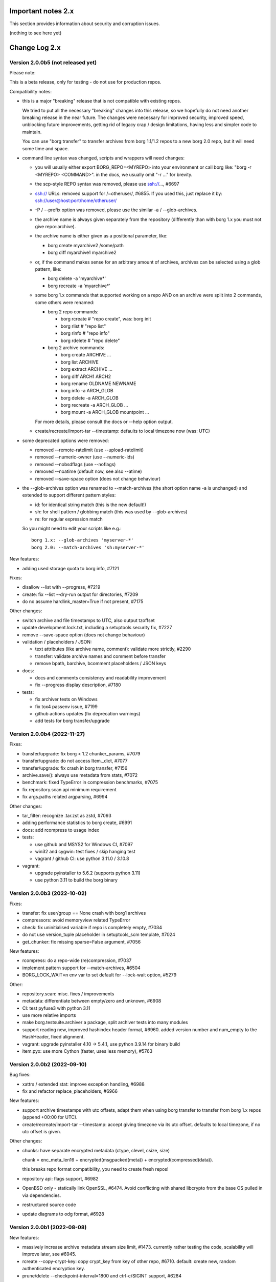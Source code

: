 .. _important_notes:

Important notes 2.x
===================

This section provides information about security and corruption issues.

(nothing to see here yet)

.. _changelog:

Change Log 2.x
==============

Version 2.0.0b5 (not released yet)
----------------------------------

Please note:

This is a beta release, only for testing - do not use for production repos.

Compatibility notes:

- this is a major "breaking" release that is not compatible with existing repos.

  We tried to put all the necessary "breaking" changes into this release, so we
  hopefully do not need another breaking release in the near future. The changes
  were necessary for improved security, improved speed, unblocking future
  improvements, getting rid of legacy crap / design limitations, having less and
  simpler code to maintain.

  You can use "borg transfer" to transfer archives from borg 1.1/1.2 repos to
  a new borg 2.0 repo, but it will need some time and space.

- command line syntax was changed, scripts and wrappers will need changes:

  - you will usually either export BORG_REPO=<MYREPO> into your environment or
    call borg like: "borg -r <MYREPO> <COMMAND>".
    in the docs, we usually omit "-r ..." for brevity.
  - the scp-style REPO syntax was removed, please use ssh://..., #6697
  - ssh:// URLs: removed support for /~otheruser/, #6855.
    If you used this, just replace it by: ssh://user@host:port/home/otheruser/
  - -P / --prefix option was removed, please use the similar -a / --glob-archives.
  - the archive name is always given separately from the repository
    (differently than with borg 1.x you must not give repo::archive).
  - the archive name is either given as a positional parameter, like:

    - borg create myarchive2 /some/path
    - borg diff myarchive1 myarchive2
  - or, if the command makes sense for an arbitrary amount of archives, archives
    can be selected using a glob pattern, like:

    - borg delete -a 'myarchive*'
    - borg recreate -a 'myarchive*'
  - some borg 1.x commands that supported working on a repo AND on an archive
    were split into 2 commands, some others were renamed:

    - borg 2 repo commands:

      - borg rcreate  # "repo create", was: borg init
      - borg rlist  # "repo list"
      - borg rinfo  # "repo info"
      - borg rdelete  # "repo delete"
    - borg 2 archive commands:

      - borg create ARCHIVE ...
      - borg list ARCHIVE
      - borg extract ARCHIVE ...
      - borg diff ARCH1 ARCH2
      - borg rename OLDNAME NEWNAME
      - borg info -a ARCH_GLOB
      - borg delete -a ARCH_GLOB
      - borg recreate -a ARCH_GLOB ...
      - borg mount -a ARCH_GLOB mountpoint ...

    For more details, please consult the docs or --help option output.
  - create/recreate/import-tar --timestamp: defaults to local timezone
    now (was: UTC)
- some deprecated options were removed:

  - removed --remote-ratelimit (use --upload-ratelimit)
  - removed --numeric-owner (use --numeric-ids)
  - removed --nobsdflags (use --noflags)
  - removed --noatime (default now, see also --atime)
  - removed --save-space option (does not change behaviour)
- the --glob-archives option was renamed to --match-archives (the short option
  name -a is unchanged) and extended to support different pattern styles:

  - id: for identical string match (this is the new default!)
  - sh: for shell pattern / globbing match (this was used by --glob-archives)
  - re: for regular expression match

  So you might need to edit your scripts like e.g.::

      borg 1.x: --glob-archives 'myserver-*'
      borg 2.0: --match-archives 'sh:myserver-*'


New features:

- adding used storage quota to borg info, #7121

Fixes:

- disallow --list with --progress, #7219
- create: fix --list --dry-run output for directories, #7209
- do no assume hardlink_master=True if not present, #7175

Other changes:

- switch archive and file timestamps to UTC, also output tzoffset
- update development.lock.txt, including a setuptools security fix, #7227
- remove --save-space option (does not change behaviour)
- validation / placeholders / JSON:

  - text attributes (like archive name, comment): validate more strictly, #2290
  - transfer: validate archive names and comment before transfer
  - remove bpath, barchive, bcomment placeholders / JSON keys
- docs:

  - docs and comments consistency and readability improvement
  - fix --progress display description, #7180
- tests:

  - fix archiver tests on Windows
  - fix tox4 passenv issue, #7199
  - github actions updates (fix deprecation warnings)
  - add tests for borg transfer/upgrade


Version 2.0.0b4 (2022-11-27)
----------------------------

Fixes:

- transfer/upgrade: fix borg < 1.2 chunker_params, #7079
- transfer/upgrade: do not access Item._dict, #7077
- transfer/upgrade: fix crash in borg transfer, #7156
- archive.save(): always use metadata from stats, #7072
- benchmark: fixed TypeError in compression benchmarks, #7075
- fix repository.scan api minimum requirement
- fix args.paths related argparsing, #6994

Other changes:

- tar_filter: recognize .tar.zst as zstd, #7093
- adding performance statistics to borg create, #6991
- docs: add rcompress to usage index
- tests:

  - use github and MSYS2 for Windows CI, #7097
  - win32 and cygwin: test fixes / skip hanging test
  - vagrant / github CI: use python 3.11.0 / 3.10.8
- vagrant:

  - upgrade pyinstaller to 5.6.2 (supports python 3.11)
  - use python 3.11 to build the borg binary

Version 2.0.0b3 (2022-10-02)
----------------------------

Fixes:

- transfer: fix user/group == None crash with borg1 archives
- compressors: avoid memoryview related TypeError
- check: fix uninitialised variable if repo is completely empty, #7034
- do not use version_tuple placeholder in setuptools_scm template, #7024
- get_chunker: fix missing sparse=False argument, #7056

New features:

- rcompress: do a repo-wide (re)compression, #7037
- implement pattern support for --match-archives, #6504
- BORG_LOCK_WAIT=n env var to set default for --lock-wait option, #5279

Other:

- repository.scan: misc. fixes / improvements
- metadata: differentiate between empty/zero and unknown, #6908
- CI: test pyfuse3 with python 3.11
- use more relative imports
- make borg.testsuite.archiver a package, split archiver tests into many modules
- support reading new, improved hashindex header format, #6960.
  added version number and num_empty to the HashHeader, fixed alignment.
- vagrant: upgrade pyinstaller 4.10 -> 5.4.1, use python 3.9.14 for binary build
- item.pyx: use more Cython (faster, uses less memory), #5763


Version 2.0.0b2 (2022-09-10)
----------------------------

Bug fixes:

- xattrs / extended stat: improve exception handling, #6988
- fix and refactor replace_placeholders, #6966

New features:

- support archive timestamps with utc offsets, adapt them when using
  borg transfer to transfer from borg 1.x repos (append +00:00 for UTC).
- create/recreate/import-tar --timestamp: accept giving timezone via
  its utc offset. defaults to local timezone, if no utc offset is given.

Other changes:

- chunks: have separate encrypted metadata (ctype, clevel, csize, size)

  chunk = enc_meta_len16 + encrypted(msgpacked(meta)) + encrypted(compressed(data)).

  this breaks repo format compatibility, you need to create fresh repos!
- repository api: flags support, #6982
- OpenBSD only - statically link OpenSSL, #6474.
  Avoid conflicting with shared libcrypto from the base OS pulled in via dependencies.
- restructured source code
- update diagrams to odg format, #6928

Version 2.0.0b1 (2022-08-08)
----------------------------

New features:

- massively increase archive metadata stream size limit, #1473.
  currently rather testing the code, scalability will improve later, see #6945.
- rcreate --copy-crypt-key: copy crypt_key from key of other repo, #6710.
  default: create new, random authenticated encryption key.
- prune/delete --checkpoint-interval=1800 and ctrl-c/SIGINT support, #6284

Fixes:

- ctrl-c must not kill important subprocesses, #6912
- transfer: check whether ID hash method and chunker secret are same.
  add PlaintextKey and AuthenticatedKey support to uses_same_id_hash function.
- check: try harder to create the key, #5719
- SaveFile: use a custom mkstemp with mode support, #6933, #6400
- make setuptools happy, #6874
- fix misc. compiler warnings
- list: fix {flags:<WIDTH>} formatting, #6081

Other changes:

- new crypto does not need to call ._assert_id(), update code and docs.
  https://github.com/borgbackup/borg/pull/6463#discussion_r925436156
- check: --verify-data does not need to decompress with new crypto modes
- Key: crypt_key instead of enc_key + enc_hmac_key, #6611
- misc. docs updates and improvements
- CI: test on macOS 12 without fuse / fuse tests
- repository: add debug logging for issue #6687
- _version.py: remove trailing blank, add LF at EOF (make pep8 checker happy)


Version 2.0.0a4 (2022-07-17)
----------------------------

New features:

- recreate: consider level for recompression, #6698, #3622

Other changes:

- stop using libdeflate
- CI: add mypy (if we add type hints, it can do type checking)
- big changes to the source code:

  - split up archiver module, transform it into a package
  - use Black for automated code formatting
  - remove some legacy code
  - adapt/fix code for mypy
- use language_level = 3str for cython (this will be the default in cython 3)
- docs: document HardLinkManager and hlid, #2388


Version 2.0.0a3 (2022-07-04)
----------------------------

Fixes:

- check repo version, accept old repos only for --other-repo (e.g. rcreate/transfer).
  v2 is the default repo version for borg 2.0. v1 repos must only be used in a
  read-only way, e.g. for --other-repo=V1_REPO with borg init and borg transfer!

New features:

- transfer: --upgrader=NoOp is the default.
  This is to support general-purpose transfer of archives between related borg2
  repos.
- transfer: --upgrader=From12To20 must be used to transfer (and convert) archives
  from borg 1.2 repos to borg 2.0 repos.

Other changes:

- removed some deprecated options
- removed -P (aka --prefix) option, #6806. The option -a (aka --glob-archives)
  can be used for same purpose and is more powerful, e.g.: -a 'PREFIX*'
- rcreate: always use argon2 kdf for new repos, #6820
- rcreate: remove legacy encryption modes for new repos, #6490


Version 2.0.0a2 (2022-06-26)
----------------------------

Changes:

- split repo and archive name into separate args, #948

  - use -r or --repo or BORG_REPO env var to give the repository
  - use --other-repo or BORG_OTHER_REPO to give another repo (e.g. borg transfer)
  - use positional argument for archive name or `-a ARCH_GLOB`
- remove support for scp-style repo specification, use ssh://...
- simplify stats output: repo ops -> repo stats, archive ops -> archive stats
- repository index: add payload size (==csize) and flags to NSIndex entries
- repository index: set/query flags, iteration over flagged items (NSIndex)
- repository: sync write file in get_fd
- stats: deduplicated size now, was deduplicated compressed size in borg 1.x
- remove csize support at most places in the code (chunks index, stats, get_size,
  Item.chunks)
- replace problematic/ugly hardlink_master approach of borg 1.x by:

  - symmetric hlid (all hardlinks pointing to same inode have same hlid)
  - all archived hardlinked regular files have a chunks list
- borg rcreate --other-repo=OTHER_REPO: reuse key material from OTHER_REPO, #6554.
  This is useful if you want to use borg transfer to transfer archives from an
  existing borg 1.1/1.2 repo. If the chunker secret and the id key and algorithm
  stay the same, the deduplication will also work between past and future backups.
- borg transfer:

  - efficiently copy archives from a borg 1.1/1.2 repo to a new repo.
    uses deduplication and does not decompress/recompress file content data.
  - does some cleanups / fixes / conversions:

    - disallow None value for .user/group/chunks/chunks_healthy
    - cleanup msgpack related str/bytes mess, use new msgpack spec, #968
    - obfuscation: fix byte order for size, #6701
    - compression: use the 2 bytes for type and level, #6698
    - use version 2 for new archives
    - convert timestamps int/bigint -> msgpack.Timestamp, see #2323
    - all hardlinks have chunks, maybe chunks_healty, hlid
    - remove the zlib type bytes hack
    - make sure items with chunks have precomputed size
    - removes the csize element from the tuples in the Item.chunks list
    - clean item of attic 0.13 'acl' bug remnants
- crypto: see 1.3.0a1 log entry
- removed "borg upgrade" command (not needed any more)
- compact: removed --cleanup-commits option
- docs: fixed quickstart and usage docs with new cli command syntax
- docs: removed the parts talking about potential AES-CTR mode issues
  (we will not use that any more).


Version 1.3.0a1 (2022-04-15)
----------------------------

Although this was released as 1.3.0a1, it can be also seen as 2.0.0a1 as it was
later decided to do breaking changes and thus the major release number had to
be increased (thus, there will not be a 1.3.0 release, but 2.0.0).

New features:

- init: new --encryption=(repokey|keyfile)-[blake2-](aes-ocb|chacha20-poly1305)

  - New, better, faster crypto (see encryption-aead diagram in the docs), #6463.
  - New AEAD cipher suites: AES-OCB and CHACHA20-POLY1305.
  - Session keys are derived via HKDF from random session id and master key.
  - Nonces/MessageIVs are counters starting from 0 for each session.
  - AAD: chunk id, key type, messageIV, sessionID are now authenticated also.
  - Solves the potential AES-CTR mode counter management issues of the legacy crypto.
- init: --key-algorithm=argon2 (new default KDF, older pbkdf2 also still available)

  borg key change-passphrase / change-location keeps the key algorithm unchanged.
- key change-algorithm: to upgrade existing keys to argon2 or downgrade to pbkdf2.

  We recommend you to upgrade unless you have to keep the key compatible with older versions of borg.
- key change-location: usable for repokey <-> keyfile location change
- benchmark cpu: display benchmarks of cpu bound stuff
- export-tar: new --tar-format=PAX (default: GNU)
- import-tar/export-tar: can use PAX format for ctime and atime support
- import-tar/export-tar: --tar-format=BORG: roundtrip ALL item metadata, #5830
- repository: create and use version 2 repos only for now
- repository: implement PUT2: header crc32, overall xxh64, #1704

Other changes:

- require python >= 3.9, #6315
- simplify libs setup, #6482
- unbundle most bundled 3rd party code, use libs, #6316
- use libdeflate.crc32 (Linux and all others) or zlib.crc32 (macOS)
- repository: code cleanups / simplifications
- internal crypto api: speedups / cleanups / refactorings / modernisation
- remove "borg upgrade" support for "attic backup" repos
- remove PassphraseKey code and borg key migrate-to-repokey command
- OpenBSD: build borg with OpenSSL (not: LibreSSL), #6474
- remove support for LibreSSL, #6474
- remove support for OpenSSL < 1.1.1

